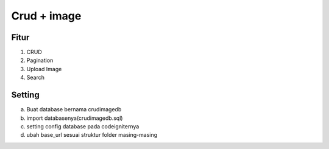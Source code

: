 ###################
Crud + image
###################


*******
Fitur
*******
1. CRUD
2. Pagination
3. Upload Image
4. Search


*******
Setting
*******
a. Buat database bernama crudimagedb
b. import databasenya(crudimagedb.sql)
c. setting config database pada codeigniternya
d. ubah base_url sesuai struktur folder masing-masing


